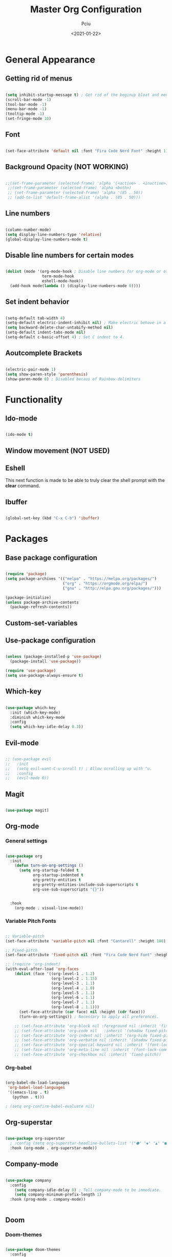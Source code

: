 #+TITLE: Master Org Configuration
#+AUTHOR: Pciu
#+DATE: <2021-01-22>
#+PROPERTY: header-args:emacs-lisp :tangle ./init.el

* General Appearance
** Getting rid of menus

#+begin_src emacs-lisp

(setq inhibit-startup-message t) ; Get rid of the beginup bloat and menus.
(scroll-bar-mode -1)
(tool-bar-mode -1)
(menu-bar-mode -1)
(tooltip-mode -1)
(set-fringe-mode 10)

#+end_src

** Font

#+begin_src emacs-lisp

(set-face-attribute 'default nil :font "Fira Code Nerd Font" :height 110)

#+end_src

** Background Opacity (NOT WORKING)

#+begin_src emacs-lisp

  ;;(set-frame-parameter (selected-frame) 'alpha '(<active> . <inactive>))
   ;;(set-frame-parameter (selected-frame) 'alpha <both>)
   ;; (set-frame-parameter (selected-frame) 'alpha '(85 . 50))
   ;; (add-to-list 'default-frame-alist '(alpha . (85 . 50)))

#+end_src

** Line numbers

#+begin_src emacs-lisp

(column-number-mode)
(setq display-line-numbers-type 'relative)
(global-display-line-numbers-mode t)

#+end_src

** Disable line numbers for certain modes

#+begin_src emacs-lisp

  (dolist (mode '(org-mode-hook ; Disable line numbers for org-mode or other such modes.
                  term-mode-hook
                  eshell-mode-hook))
    (add-hook mode(lambda () (display-line-numbers-mode 0))))

#+end_src

** Set indent behavior

#+begin_src emacs-lisp

  (setq-default tab-width 4)
  (setq-default electric-indent-inhibit nil) ; Make electric behave in a normal way. (global-whitespace-mode)
  (setq backward-delete-char-untabify-method nil)
  (setq-default indent-tabs-mode nil)
  (setq-default c-basic-offset 4) ; Set C indent to 4.

#+end_src

** Aoutcomplete Brackets

#+begin_src emacs-lisp

(electric-pair-mode 1)
(setq show-paren-style 'parenthesis)
(show-paren-mode 0) ; Disabled becaus of Rainbow-delimiters

#+end_src

* Functionality
** Ido-mode

#+begin_src emacs-lisp

(ido-mode t)

#+end_src

** Window movement (NOT USED)

# #+begin_src emacs-lisp

# (windmove-default-keybindings)

# #+end_src

** Eshell

This next function is made to be able to truly clear the shell prompt with the *clear* command.

# #+begin_src emacs-lisp

#   (defun eshell/clear ()
#     (interactive)
#     "Clear the shell buffer."
#     (let ((inhibit-read-only t))
#       (erase-buffer)))

#   (add-hook 'eshell-mode-hook 'eshell/clear)


# #+end_src

** Ibuffer

#+begin_src emacs-lisp

  (global-set-key (kbd "C-x C-b") 'ibuffer)

#+end_src

* Packages
** Base package configuration

#+begin_src emacs-lisp

  (require 'package)
  (setq package-archives '(("melpa" . "https://melpa.org/packages/")
                           ("org" . "https://orgmode.org/elpa/")
                           ("gnu" . "http://elpa.gnu.org/packages/")))

  (package-initialize)
  (unless package-archive-contents
    (package-refresh-contents))

#+end_src

** Custom-set-variables

# #+begin_src emacs-lisp

# (custom-set-variables
# ;; custom-set-variables was added by Custom.
# ;; If you edit it by hand, you could mess it up, so be careful.
# ;; Your init file should contain only one such instance.
# ;; If there is more than one, they won't work right.
# '(custom-safe-themes
# '("78c4238956c3000f977300c8a079a3a8a8d4d9fee2e68bad91123b58a4aa8588" "d2e0c53dbc47b35815315fae5f352afd2c56fa8e69752090990563200daae434" "83c118cbcc517539597657b57c6743e394f03ea20405937c7ae2b691ec2718c1" "bd82c92996136fdacbb4ae672785506b8d1d1d511df90a502674a51808ecc89f" "711efe8b1233f2cf52f338fd7f15ce11c836d0b6240a18fffffc2cbd5bfe61b0" "2f1518e906a8b60fac943d02ad415f1d8b3933a5a7f75e307e6e9a26ef5bf570" "79278310dd6cacf2d2f491063c4ab8b129fee2a498e4c25912ddaa6c3c5b621e" "d6603a129c32b716b3d3541fc0b6bfe83d0e07f1954ee64517aa62c9405a3441" "b89ae2d35d2e18e4286c8be8aaecb41022c1a306070f64a66fd114310ade88aa" default))
# '(package-selected-packages
#   '(gruvbox-theme org magit evil evil-mode which-key doom-themes rainbow-delimiters doom-modeline use-package highlight-indent-guides company)))

# (custom-set-faces
# ;; custom-set-faces was added by Custom.
# ;; If you edit it by hand, you could mess it up, so be careful.
# ;; Your init file should contain only one such instance.
# ;; If there is more than one, they won't work right.
# )

# #+end_src

** Use-package configuration

#+begin_src emacs-lisp

(unless (package-installed-p 'use-package)
  (package-install 'use-package))

(require 'use-package)
(setq use-package-always-ensure t)

#+end_src

** Which-key

#+begin_src emacs-lisp

  (use-package which-key
    :init (which-key-mode)
    :diminish which-key-mode
    :config
    (setq which-key-idle-delay 0.3))

#+end_src

** Evil-mode

#+begin_src emacs-lisp

;; (use-package evil
;;   :init 
;;   (setq evil-want-C-u-scroll t) ; Allow scrolling up with ^u.
;;   :config
;;   (evil-mode 0))

#+end_src

** Magit

#+begin_src emacs-lisp

(use-package magit)

#+end_src

** Org-mode
*** General settings
#+begin_src emacs-lisp

  (use-package org
    :init
      (defun turn-on-org-settings ()
        (setq org-startup-folded t
              org-startup-indented t
              org-pretty-entities t
              org-pretty-entities-include-sub-superscripts t
              org-use-sub-superscripts "{}"))


    :hook
      (org-mode . visual-line-mode))

#+end_src

*** Variable Pitch Fonts

#+begin_src emacs-lisp

  ;; Variable-pitch
  (set-face-attribute 'variable-pitch nil :font "Cantarell" :height 180)

  ;; Fixed-pitch
  (set-face-attribute 'fixed-pitch nil :font "Fira Code Nerd Font" :height 100)

  ;; (require 'org-indent) 
  (with-eval-after-load 'org-faces
      (dolist (face '((org-level-1 . 1.2)
                      (org-level-2 . 1.15)
                      (org-level-3 . 1.1)
                      (org-level-4 . 1.0)
                      (org-level-5 . 1.1)
                      (org-level-6 . 1.1)
                      (org-level-7 . 1.1)
                      (org-level-8 . 1.1)))
        (set-face-attribute (car face) nil :height (cdr face)))
        (turn-on-org-settings)) ; Necessary to apply all preferences.

      ;; (set-face-attribute 'org-block nil :foreground nil :inherit 'fixed-pitch)
      ;; (set-face-attribute 'org-code nil   :inherit '(shadow fixed-pitch))
      ;; (set-face-attribute 'org-indent nil :inherit '(org-hide fixed-pitch))
      ;; (set-face-attribute 'org-verbatim nil :inherit '(shadow fixed-pitch))
      ;; (set-face-attribute 'org-special-keyword nil :inherit '(font-lock-comment-face fixed-pitch))
      ;; (set-face-attribute 'org-meta-line nil :inherit '(font-lock-comment-face fixed-pitch))
      ;; (set-face-attribute 'org-checkbox nil :inherit 'fixed-pitch))

#+end_src

*** Org-babel

#+begin_src emacs-lisp

(org-babel-do-load-languages
 'org-babel-load-languages
 '((emacs-lisp . t)
   (python . t)))

; (setq org-confirm-babel-evaluate nil)

#+end_src

** Org-superstar

#+begin_src emacs-lisp

  (use-package org-superstar
    ; :config (setq org-superstar-headline-bullets-list '("⬢" "◆" "▲" "■"))
    :hook (org-mode . org-superstar-mode))

#+end_src

** Company-mode

#+begin_src emacs-lisp

  (use-package company
    :config
      (setq company-idle-delay 0) ; Tell company-mode to be immediate.
      (setq company-minimum-prefix-length 1)
    :hook (prog-mode . company-mode))


#+end_src

** Doom
*** Doom-themes

#+begin_src emacs-lisp

(use-package doom-themes
  :config
    (setq doom-themes-enable-bold t)
    (setq doom-themes-enable-italic t)
    (load-theme 'doom-one t)) ; Might switch between "one" and "gruvbox", both are pretty good.

#+end_src

*** Doom-modeline

#+begin_src emacs-lisp

  (use-package doom-modeline
    :config
      (setq doom-modeline-height 40)
      ; (doom-modeline-mode 1)
    :hook (after-init . doom-modeline-mode))

#+end_src

** All-the-icons

#+begin_src emacs-lisp

(use-package all-the-icons)

#+end_src

** Rainbow-delimiters
#+begin_src emacs-lisp

(use-package rainbow-delimiters
  :hook (prog-mode . rainbow-delimiters-mode))

#+end_src

** Lsp-mode

#+begin_src emacs-lisp

  (use-package lsp-mode
    :init
      (setq lsp-keymap-prefix "C-c l")
    :config
      (setq lsp-idle-delay 0.500)
      (setq lsp-enable-snippet nil)
    :hook
      (c-mode . lsp)
      (c++-mode . lsp)
      (python-mode . lsp)
      (lsp-mode . lsp-enable-which-key-integration))

#+end_src

** Lsp-jedi 

#+begin_src emacs-lisp

  (add-to-list 'exec-path "/home/ms45/.local/bin/")
  (use-package lsp-jedi)
    ;; :config
    ;; (with-eval-after-load "lsp-mode"
    ;;   (add-to-list 'lsp-disabled-clients 'pyls)
    ;;   (add-to-list 'lsp-enabled-clients 'jedi)))

#+end_src

** Treemacs

#+begin_src emacs-lisp

  (use-package treemacs)

#+end_src

** Pdf-tools

#+begin_src emacs-lisp

  (use-package pdf-tools
    :config
    (pdf-tools-install))

#+end_src

